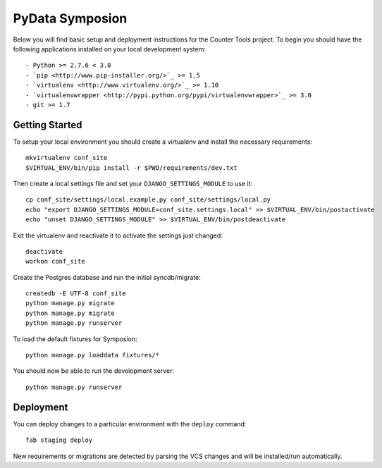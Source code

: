 


PyData Symposion
========================

Below you will find basic setup and deployment instructions for the Counter Tools
project. To begin you should have the following applications installed on your
local development system::

- Python >= 2.7.6 < 3.0
- `pip <http://www.pip-installer.org/>`_ >= 1.5
- `virtualenv <http://www.virtualenv.org/>`_ >= 1.10
- `virtualenvwrapper <http://pypi.python.org/pypi/virtualenvwrapper>`_ >= 3.0
- git >= 1.7


Getting Started
------------------------

To setup your local environment you should create a virtualenv and install the
necessary requirements::

    mkvirtualenv conf_site
    $VIRTUAL_ENV/bin/pip install -r $PWD/requirements/dev.txt

Then create a local settings file and set your ``DJANGO_SETTINGS_MODULE`` to use it::

    cp conf_site/settings/local.example.py conf_site/settings/local.py
    echo "export DJANGO_SETTINGS_MODULE=conf_site.settings.local" >> $VIRTUAL_ENV/bin/postactivate
    echo "unset DJANGO_SETTINGS_MODULE" >> $VIRTUAL_ENV/bin/postdeactivate

Exit the virtualenv and reactivate it to activate the settings just changed::

    deactivate
    workon conf_site

Create the Postgres database and run the initial syncdb/migrate::

    createdb -E UTF-8 conf_site
    python manage.py migrate
    python manage.py migrate
    python manage.py runserver

To load the default fixtures for Symposion::

    python manage.py loaddata fixtures/*

You should now be able to run the development server::

    python manage.py runserver

Deployment
------------------------

You can deploy changes to a particular environment with
the ``deploy`` command::

    fab staging deploy

New requirements or migrations are detected by parsing the VCS changes and
will be installed/run automatically.
